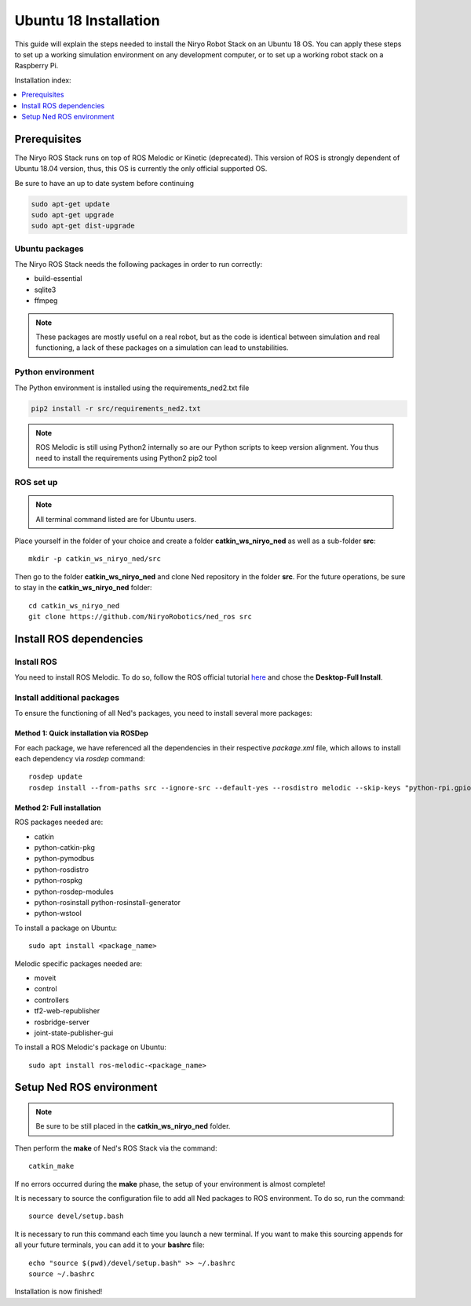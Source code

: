 Ubuntu 18 Installation
=========================================

This guide will explain the steps needed to install the Niryo Robot Stack on an Ubuntu 18 OS.
You can apply these steps to set up a working simulation environment on any development computer, or to set up a working robot stack
on a Raspberry Pi.

Installation index:

.. contents::
   :local:
   :depth: 1

Prerequisites
-------------------------

The Niryo ROS Stack runs on top of ROS Melodic or Kinetic (deprecated). This version of ROS is strongly dependent of Ubuntu 18.04 version,
thus, this OS is currently the only official supported OS.

Be sure to have an up to date system before continuing

.. code::

    sudo apt-get update
    sudo apt-get upgrade
    sudo apt-get dist-upgrade

Ubuntu packages
************************************************

The Niryo ROS Stack needs the following packages in order to run correctly: 

* build-essential
* sqlite3
* ffmpeg

.. note::
    These packages are mostly useful on a real robot, 
    but as the code is identical between simulation and real functioning, a lack of these packages on a simulation can lead to unstabilities.


Python environment
************************************************

The Python environment is installed using the requirements_ned2.txt file

.. code::

    pip2 install -r src/requirements_ned2.txt

.. note::
    ROS Melodic is still using Python2 internally so are our Python scripts to keep version alignment.
    You thus need to install the requirements using Python2 pip2 tool

ROS set up
************************************************

.. note::
    All terminal command listed are for Ubuntu users.


Place yourself in the folder of your choice and create a folder
**catkin_ws_niryo_ned** as well as a sub-folder **src**: ::

    mkdir -p catkin_ws_niryo_ned/src

Then go to the folder **catkin_ws_niryo_ned** and
clone Ned repository in the folder **src**.
For the future operations, be sure to stay in the **catkin_ws_niryo_ned** folder: ::

    cd catkin_ws_niryo_ned
    git clone https://github.com/NiryoRobotics/ned_ros src


Install ROS dependencies
------------------------------------

Install ROS
************************************************

You need to install ROS Melodic. To do so, follow the ROS official tutorial
`here <http://wiki.ros.org/melodic/Installation/Ubuntu>`_ and chose the
**Desktop-Full Install**.

Install additional packages
************************************************
To ensure the functioning of all Ned's packages, you need to
install several more packages:

Method 1: Quick installation via ROSDep
"""""""""""""""""""""""""""""""""""""""""""""""""
For each package, we have referenced all the dependencies in their respective
*package.xml* file, which allows to install each dependency via *rosdep* command: ::

 rosdep update
 rosdep install --from-paths src --ignore-src --default-yes --rosdistro melodic --skip-keys "python-rpi.gpio"


Method 2: Full installation
"""""""""""""""""""""""""""""""""""""""""""""""""

ROS packages needed are:

* catkin
* python-catkin-pkg
* python-pymodbus
* python-rosdistro
* python-rospkg
* python-rosdep-modules
* python-rosinstall python-rosinstall-generator
* python-wstool

To install a package on Ubuntu: ::

    sudo apt install <package_name>


Melodic specific packages needed are:

* moveit
* control
* controllers
* tf2-web-republisher
* rosbridge-server
* joint-state-publisher-gui

To install a ROS Melodic's package on Ubuntu: ::

    sudo apt install ros-melodic-<package_name>


Setup Ned ROS environment
--------------------------------

.. note::
    Be sure to be still placed in the **catkin_ws_niryo_ned** folder.

Then perform the **make** of Ned's ROS Stack via the command: ::

    catkin_make

If no errors occurred during the **make** phase, the setup
of your environment is almost complete!

It is necessary to source the configuration file to add all Ned
packages to ROS environment. To do so, run the command: ::

    source devel/setup.bash

It is necessary to run this command each time you launch a new terminal.
If you want to make this sourcing appends for all your future terminals,
you can add it to your **bashrc** file: ::

    echo "source $(pwd)/devel/setup.bash" >> ~/.bashrc
    source ~/.bashrc

Installation is now finished!
